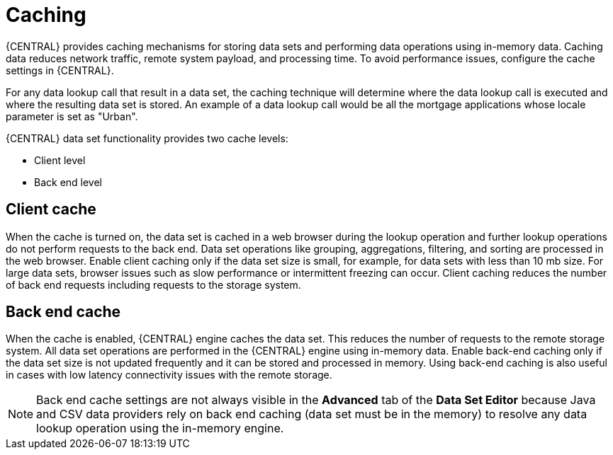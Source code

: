 [id='data_sets_caching_con']
= Caching

{CENTRAL} provides caching mechanisms for storing data sets and performing data operations using in-memory data. Caching data reduces network traffic, remote system payload, and processing time. To avoid performance issues, configure the cache settings in {CENTRAL}.

For any data lookup call that result in a data set, the caching technique will determine where the data lookup call is executed and where the resulting data set is stored. An example of a data lookup call would be all the mortgage applications whose locale parameter is set as "Urban".

{CENTRAL} data set functionality provides two cache levels:

* Client level
* Back end level

[float]
== Client cache

When the cache is turned on, the data set is cached in a web browser during the lookup operation and further lookup operations do not perform requests to the back end. Data set operations like grouping, aggregations, filtering, and sorting are processed in the web browser. Enable client caching only if the data set size is small, for example, for data sets with less than 10 mb size. For large data sets, browser issues such as slow performance or intermittent freezing can occur. Client caching reduces the number of back end requests including requests to the storage system.

[float]
== Back end cache

When the cache is enabled, {CENTRAL} engine caches the data set. This reduces the number of requests to the remote storage system. All data set operations are performed in the {CENTRAL} engine using in-memory data. Enable back-end caching only if the data set size is not updated frequently and it can be stored and processed in memory. Using back-end caching is also useful in cases with low latency connectivity issues with the remote storage.

[NOTE]
====
Back end cache settings are not always visible in the *Advanced* tab of the *Data Set Editor* because Java and CSV data providers rely on back end caching (data set must be in the memory) to resolve any data lookup operation using the in-memory engine.
====
